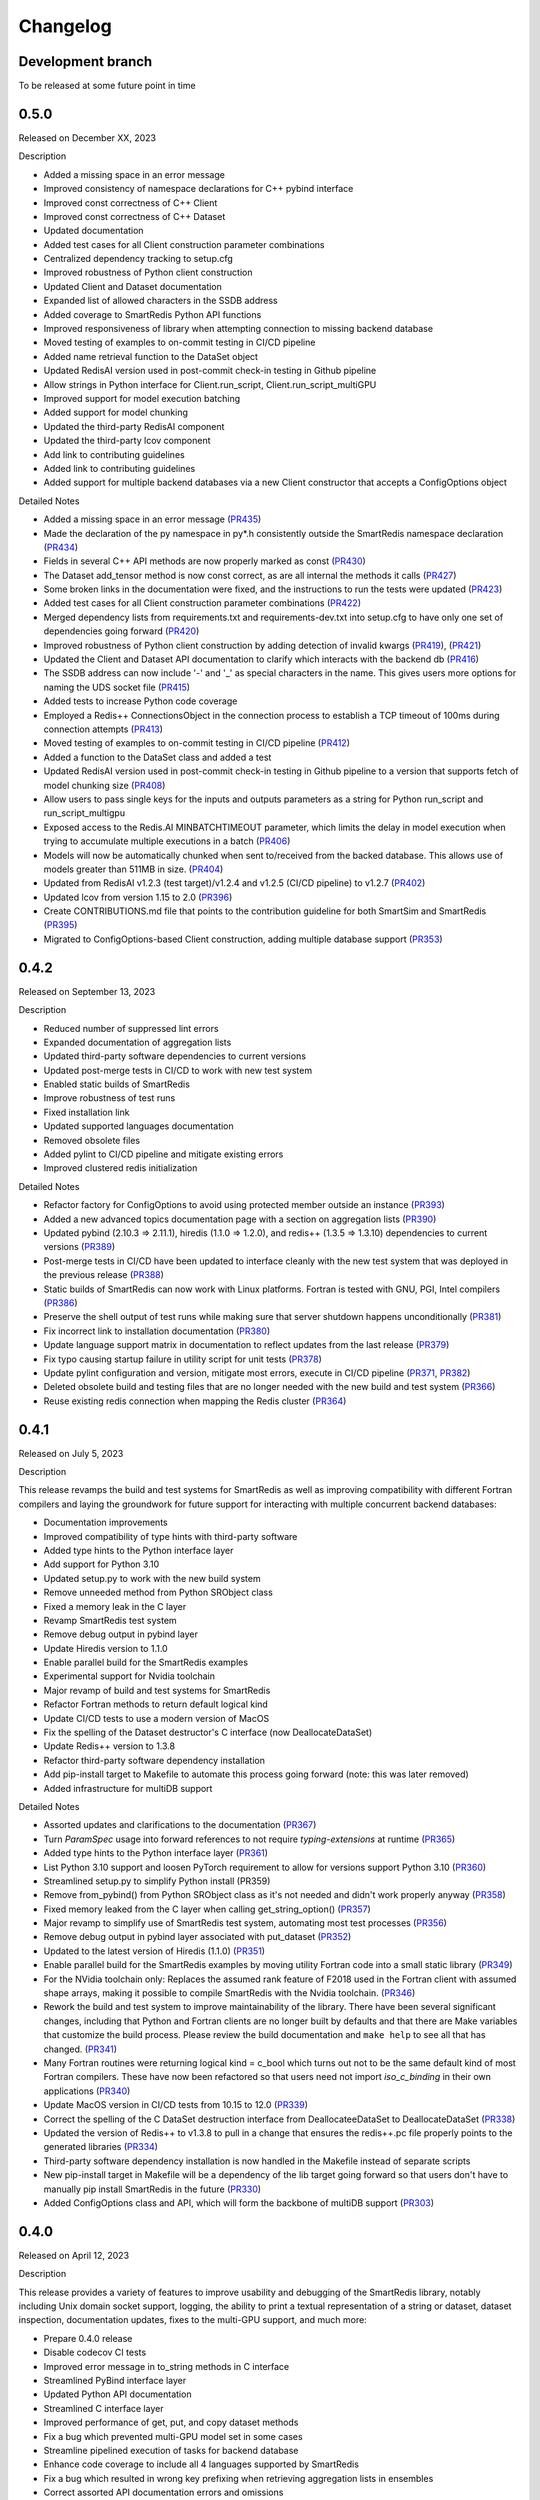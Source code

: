 Changelog
=========

Development branch
------------------

To be released at some future point in time

0.5.0
-----

Released on December XX, 2023

Description

- Added a missing space in an error message
- Improved consistency of namespace declarations for C++ pybind interface
- Improved const correctness of C++ Client
- Improved const correctness of C++ Dataset
- Updated documentation
- Added test cases for all Client construction parameter combinations
- Centralized dependency tracking to setup.cfg
- Improved robustness of Python client construction
- Updated Client and Dataset documentation
- Expanded list of allowed characters in the SSDB address
- Added coverage to SmartRedis Python API functions
- Improved responsiveness of library when attempting connection to missing backend database
- Moved testing of examples to on-commit testing in CI/CD pipeline
- Added name retrieval function to the DataSet object
- Updated RedisAI version used in post-commit check-in testing in Github pipeline
- Allow strings in Python interface for Client.run_script, Client.run_script_multiGPU
- Improved support for model execution batching
- Added support for model chunking
- Updated the third-party RedisAI component
- Updated the third-party lcov component
- Add link to contributing guidelines
- Added link to contributing guidelines
- Added support for multiple backend databases via a new Client constructor that accepts a ConfigOptions object

Detailed Notes

- Added a missing space in an error message (PR435_)
- Made the declaration of the py namespace in py*.h consistently outside the SmartRedis namespace declaration (PR434_)
- Fields in several C++ API methods are now properly marked as const (PR430_)
- The Dataset add_tensor method is now const correct, as are all internal the methods it calls (PR427_)
- Some broken links in the documentation were fixed, and the instructions to run the tests were updated (PR423_)
- Added test cases for all Client construction parameter combinations (PR422_)
- Merged dependency lists from requirements.txt and requirements-dev.txt into setup.cfg to have only one set of dependencies going forward (PR420_)
- Improved robustness of Python client construction by adding detection of invalid kwargs (PR419_), (PR421_)
- Updated the Client and Dataset API documentation to clarify which interacts with the backend db (PR416_)
- The SSDB address can now include '-' and '_' as special characters in the name. This gives users more options for naming the UDS socket file (PR415_)
- Added tests to increase Python code coverage
- Employed a Redis++ ConnectionsObject in the connection process to establish a TCP timeout of 100ms during connection attempts (PR413_)
- Moved testing of examples to on-commit testing in CI/CD pipeline (PR412_)
- Added a function to the DataSet class and added a test
- Updated RedisAI version used in post-commit check-in testing in Github pipeline to a version that supports fetch of model chunking size (PR408_)
- Allow users to pass single keys for the inputs and outputs parameters as a string for Python run_script and run_script_multigpu
- Exposed access to the Redis.AI MINBATCHTIMEOUT parameter, which limits the delay in model execution when trying to accumulate multiple executions in a batch (PR406_)
- Models will now be automatically chunked when sent to/received from the backed database. This allows use of models greater than 511MB in size. (PR404_)
- Updated from RedisAI v1.2.3 (test target)/v1.2.4 and v1.2.5 (CI/CD pipeline) to v1.2.7 (PR402_)
- Updated lcov from version 1.15 to 2.0 (PR396_)
- Create CONTRIBUTIONS.md file that points to the contribution guideline for both SmartSim and SmartRedis (PR395_)
- Migrated to ConfigOptions-based Client construction, adding multiple database support (PR353_)

.. _PR435: https://github.com/CrayLabs/SmartRedis/pull/435
.. _PR434: https://github.com/CrayLabs/SmartRedis/pull/434
.. _PR430: https://github.com/CrayLabs/SmartRedis/pull/430
.. _PR427: https://github.com/CrayLabs/SmartRedis/pull/427
.. _PR423: https://github.com/CrayLabs/SmartRedis/pull/423
.. _PR422: https://github.com/CrayLabs/SmartRedis/pull/422
.. _PR421: https://github.com/CrayLabs/SmartRedis/pull/421
.. _PR420: https://github.com/CrayLabs/SmartRedis/pull/420
.. _PR419: https://github.com/CrayLabs/SmartRedis/pull/419
.. _PR416: https://github.com/CrayLabs/SmartRedis/pull/416
.. _PR415: https://github.com/CrayLabs/SmartRedis/pull/415
.. _PR414: https://github.com/CrayLabs/SmartRedis/pull/414
.. _PR413: https://github.com/CrayLabs/SmartRedis/pull/413
.. _PR412: https://github.com/CrayLabs/SmartRedis/pull/412
.. _PR411: https://github.com/CrayLabs/SmartRedis/pull/411
.. _PR408: https://github.com/CrayLabs/SmartRedis/pull/408
.. _PR407: https://github.com/CrayLabs/SmartRedis/pull/407
.. _PR406: https://github.com/CrayLabs/SmartRedis/pull/406
.. _PR404: https://github.com/CrayLabs/SmartRedis/pull/404
.. _PR402: https://github.com/CrayLabs/SmartRedis/pull/402
.. _PR396: https://github.com/CrayLabs/SmartRedis/pull/396
.. _PR395: https://github.com/CrayLabs/SmartRedis/pull/395
.. _PR353: https://github.com/CrayLabs/SmartRedis/pull/353

0.4.2
-----

Released on September 13, 2023

Description

- Reduced number of suppressed lint errors
- Expanded documentation of aggregation lists
- Updated third-party software dependencies to current versions
- Updated post-merge tests in CI/CD to work with new test system
- Enabled static builds of SmartRedis
- Improve robustness of test runs
- Fixed installation link
- Updated supported languages documentation
- Removed obsolete files
- Added pylint to CI/CD pipeline and mitigate existing errors
- Improved clustered redis initialization

Detailed Notes

- Refactor factory for ConfigOptions to avoid using protected member outside an instance (PR393_)
- Added a new advanced topics documentation page with a section on aggregation lists (PR390_)
- Updated pybind (2.10.3 => 2.11.1), hiredis (1.1.0 => 1.2.0), and redis++ (1.3.5 => 1.3.10) dependencies to current versions (PR389_)
- Post-merge tests in CI/CD have been updated to interface cleanly with the new test system that was deployed in the previous release (PR388_)
- Static builds of SmartRedis can now work with Linux platforms. Fortran is tested with GNU, PGI, Intel compilers (PR386_)
- Preserve the shell output of test runs while making sure that server shutdown happens unconditionally (PR381_)
- Fix incorrect link to installation documentation (PR380_)
- Update language support matrix in documentation to reflect updates from the last release (PR379_)
- Fix typo causing startup failure in utility script for unit tests (PR378_)
- Update pylint configuration and version, mitigate most errors, execute in CI/CD pipeline (PR371_, PR382_)
- Deleted obsolete build and testing files that are no longer needed with the new build and test system (PR366_)
- Reuse existing redis connection when mapping the Redis cluster (PR364_)

.. _PR393: https://github.com/CrayLabs/SmartRedis/pull/393
.. _PR390: https://github.com/CrayLabs/SmartRedis/pull/390
.. _PR389: https://github.com/CrayLabs/SmartRedis/pull/389
.. _PR388: https://github.com/CrayLabs/SmartRedis/pull/388
.. _PR386: https://github.com/CrayLabs/SmartRedis/pull/386
.. _PR382: https://github.com/CrayLabs/SmartRedis/pull/382
.. _PR381: https://github.com/CrayLabs/SmartRedis/pull/381
.. _PR380: https://github.com/CrayLabs/SmartRedis/pull/380
.. _PR379: https://github.com/CrayLabs/SmartRedis/pull/379
.. _PR378: https://github.com/CrayLabs/SmartRedis/pull/378
.. _PR371: https://github.com/CrayLabs/SmartRedis/pull/371
.. _PR366: https://github.com/CrayLabs/SmartRedis/pull/366
.. _PR364: https://github.com/CrayLabs/SmartRedis/pull/364


0.4.1
-----

Released on July 5, 2023

Description

This release revamps the build and test systems for SmartRedis as well as improving
compatibility with different Fortran compilers and laying the groundwork for future
support for interacting with multiple concurrent backend databases:

- Documentation improvements
- Improved compatibility of type hints with third-party software
- Added type hints to the Python interface layer
- Add support for Python 3.10
- Updated setup.py to work with the new build system
- Remove unneeded method from Python SRObject class
- Fixed a memory leak in the C layer
- Revamp SmartRedis test system
- Remove debug output in pybind layer
- Update Hiredis version to 1.1.0
- Enable parallel build for the SmartRedis examples
- Experimental support for Nvidia toolchain
- Major revamp of build and test systems for SmartRedis
- Refactor Fortran methods to return default logical kind
- Update CI/CD tests to use a modern version of MacOS
- Fix the spelling of the Dataset destructor's C interface (now DeallocateDataSet)
- Update Redis++ version to 1.3.8
- Refactor third-party software dependency installation
- Add pip-install target to Makefile to automate this process going forward (note: this was later removed)
- Added infrastructure for multiDB support

Detailed Notes

- Assorted updates and clarifications to the documentation (PR367_)
- Turn `ParamSpec` usage into forward references to not require `typing-extensions` at runtime (PR365_)
- Added type hints to the Python interface layer (PR361_)
- List Python 3.10 support and loosen PyTorch requirement to allow for versions support Python 3.10 (PR360_)
- Streamlined setup.py to simplify Python install (PR359)
- Remove from_pybind() from Python SRObject class as it's not needed and didn't work properly anyway (PR358_)
- Fixed memory leaked from the C layer when calling get_string_option() (PR357_)
- Major revamp to simplify use of SmartRedis test system, automating most test processes (PR356_)
- Remove debug output in pybind layer associated with put_dataset (PR352_)
- Updated to the latest version of Hiredis (1.1.0) (PR351_)
- Enable parallel build for the SmartRedis examples by moving utility Fortran code into a small static library (PR349_)
- For the NVidia toolchain only: Replaces the assumed rank feature of F2018 used in the Fortran client with assumed shape arrays, making it possible to compile SmartRedis with the Nvidia toolchain. (PR346_)
- Rework the build and test system to improve maintainability of the library. There have been several significant changes, including that Python and Fortran clients are no longer built by defaults and that there are Make variables that customize the build process. Please review the build documentation and ``make help`` to see all that has changed. (PR341_)
- Many Fortran routines were returning logical kind = c_bool which turns out not to be the same default kind of most Fortran compilers. These have now been refactored so that users need not import `iso_c_binding` in their own applications (PR340_)
- Update MacOS version in CI/CD tests from 10.15 to 12.0 (PR339_)
- Correct the spelling of the C DataSet destruction interface from DeallocateeDataSet to DeallocateDataSet (PR338_)
- Updated the version of Redis++ to v1.3.8 to pull in a change that ensures the redis++.pc file properly points to the generated libraries (PR334_)
- Third-party software dependency installation is now handled in the Makefile instead of separate scripts
- New pip-install target in Makefile will be a dependency of the lib target going forward so that users don't have to manually pip install SmartRedis in the future (PR330_)
- Added ConfigOptions class and API, which will form the backbone of multiDB support (PR303_)

.. _PR367: https://github.com/CrayLabs/SmartRedis/pull/367
.. _PR365: https://github.com/CrayLabs/SmartRedis/pull/365
.. _PR361: https://github.com/CrayLabs/SmartRedis/pull/361
.. _PR360: https://github.com/CrayLabs/SmartRedis/pull/360
.. _PR359: https://github.com/CrayLabs/SmartRedis/pull/359
.. _PR358: https://github.com/CrayLabs/SmartRedis/pull/358
.. _PR357: https://github.com/CrayLabs/SmartRedis/pull/357
.. _PR356: https://github.com/CrayLabs/SmartRedis/pull/356
.. _PR352: https://github.com/CrayLabs/SmartRedis/pull/352
.. _PR351: https://github.com/CrayLabs/SmartRedis/pull/351
.. _PR349: https://github.com/CrayLabs/SmartRedis/pull/349
.. _PR346: https://github.com/CrayLabs/SmartRedis/pull/346
.. _PR341: https://github.com/CrayLabs/SmartRedis/pull/341
.. _PR340: https://github.com/CrayLabs/SmartRedis/pull/340
.. _PR339: https://github.com/CrayLabs/SmartRedis/pull/339
.. _PR338: https://github.com/CrayLabs/SmartRedis/pull/338
.. _PR334: https://github.com/CrayLabs/SmartRedis/pull/334
.. _PR331: https://github.com/CrayLabs/SmartRedis/pull/331
.. _PR330: https://github.com/CrayLabs/SmartRedis/pull/330
.. _PR303: https://github.com/CrayLabs/SmartRedis/pull/303

0.4.0
-----

Released on April 12, 2023

Description

This release provides a variety of features to improve usability and debugging
of the SmartRedis library, notably including Unix domain socket support, logging,
the ability to print a textual representation of a string or dataset, dataset
inspection, documentation updates, fixes to the multi-GPU support, and much more:

- Prepare 0.4.0 release
- Disable codecov CI tests
- Improved error message in to_string methods in C interface
- Streamlined PyBind interface layer
- Updated Python API documentation
- Streamlined C interface layer
- Improved performance of get, put, and copy dataset methods
- Fix a bug which prevented multi-GPU model set in some cases
- Streamline pipelined execution of tasks for backend database
- Enhance code coverage to include all 4 languages supported by SmartRedis
- Fix a bug which resulted in wrong key prefixing when retrieving aggregation lists in ensembles
- Correct assorted API documentation errors and omissions
- Improve documentation of exception handling in Redis server classes
- Improve error handling for setting of scripts and models
- Add support to inspect the dimensions of a tensor via get_tensor_dims()
- Split dataset prefixing control from use_tensor_ensemble_prefix() to use_dataset_ensemble_prefix()
- Update to the latest version of redis-plus-plus
- Update to the latest version of PyBind
- Change documentation theme to sphinx_book_theme and fix doc strings
- Add print capability for Client and DataSet
- Add support for inspection of tensors and metadata inside datasets
- Add support for user-directed logging for Python clients, using Client, Dataset, or LogContext logging methods
- Add support for user-directed logging for C and Fortran clients without a Client or Dataset context
- Additional error reporting for connections to and commands run against Redis databases
- Improved error reporting capabilities for Fortran clients
- Python error messages from SmartRedis contain more information
- Added logging functionality to the SmartRedis library
- A bug related to thread pool initialization was fixed.
- This version adds new functionality in the form of support for Unix Domain Sockets.
- Fortran client can now be optionally built with the rest of the library
- Initial support for dataset conversions, specifically Xarray.

Detailed Notes

- Update docs and version numbers in preparation for version 0.4.0. Clean up duplicate marking of numpy dependency (PR321_)
- Remove codecov thresholds to avoid commits being marked as 'failed' due to coverage variance (PR317_)
- Corrected the error message in to_string methods in C interface to not overwrite the returned error message and to name the function (PR320_)
- Streamlined PyBind interface layer to reduce repetitive boilerplate code (PR315_)
- Updated Python API summary table to include new methods (PR313_)
- Streamlined C interface layer to reduce repetitive boilerplate code (PR312_)
- Leveraged Redis pipelining to improve performance of get, put, and copy dataset methods (PR311_)
- Redis::set_model_multigpu() will now upload the correct model to all GPUs (PR310_)
- RedisCluster::_run_pipeline() will no longer unconditionally apply a retry wait before returning (PR309_)
- Expand code coverage to all four languages and make the CI/CD more efficent (PR308_)
- An internal flag was set incorrectly, it resulted in wrong key prefixing when accessing (retrieving or querying) lists created in ensembles (PR306_)
- Corrected a variety of Doxygen errors and omissions in the API documentation (PR305_)
- Added throw documentation for exception handling in redis.h, redisserver.h, rediscluster.h (PR301_)
- Added error handling for a rare edge condition when setting scripts and models (PR300_)
- Added support to inspect the dimensions of a tensor via new get_tensor_dims() method (PR299_)
- The use_tensor_ensemble_prefix() API method no longer controls whether datasets are prefixed. A new API method, use_dataset_ensemble_prefix() now manages this. (PR298_)
- Updated from redis-plus-plus v1.3.2 to v1.3.5 (PR296_)
- Updated from PyBind v2.6.2 to v2.10.3 (PR295_)
- Change documentation theme to sphinx_book_theme to match SmartSim documentation theme and fix Python API doc string errors (PR294_)
- Added print capability for Client and DataSet to give details diagnostic information for debugging (PR293_)
- Added support for retrieval of names and types of tensors and metadata inside datasets (PR291_)
- Added support for user-directed logging for Python clients via {Client, Dataset, LogContext}.{log_data, log_warning, log_error} methods (PR289_)
- Added support for user-directed logging without a Client or Dataset context to C and Fortran clients via _string() methods (PR288_)
- Added logging to capture transient errors that arise in the _run() and _connect() methods of the Redis and RedisCluster classes (PR287_)
- Tweak direct testing of Redis and RedisCluster classes (PR286_)
- Resolve a disparity in the construction of Python client and database classes (PR285_)
- Fortran clients can now access error text and source location (PR284_)
- Add exception location information from CPP code to Python exceptions (PR283_)
- Added client activity and manual logging for developer use (PR281_)
- Fix thread pool error (PR280_)
- Update library linking instructions and update Fortran tester build process (PR277_)
- Added `add_metadata_for_xarray` and `transform_to_xarray` methods in `DatasetConverter` class for initial support with Xarray (PR262_)
- Change Dockerfile to use Ubuntu 20.04 LTS image (PR276_)
- Implemented support for Unix Domain Sockets, including refactorization of server address code, test cases, and check-in tests. (PR252_)
- A new make target `make lib-with-fortran` now compiles the Fortran client and dataset into its own library which applications can link against (PR245_)

.. _PR321: https://github.com/CrayLabs/SmartRedis/pull/321
.. _PR317: https://github.com/CrayLabs/SmartRedis/pull/317
.. _PR320: https://github.com/CrayLabs/SmartRedis/pull/320
.. _PR315: https://github.com/CrayLabs/SmartRedis/pull/315
.. _PR313: https://github.com/CrayLabs/SmartRedis/pull/313
.. _PR312: https://github.com/CrayLabs/SmartRedis/pull/312
.. _PR311: https://github.com/CrayLabs/SmartRedis/pull/311
.. _PR310: https://github.com/CrayLabs/SmartRedis/pull/310
.. _PR309: https://github.com/CrayLabs/SmartRedis/pull/309
.. _PR308: https://github.com/CrayLabs/SmartRedis/pull/308
.. _PR306: https://github.com/CrayLabs/SmartRedis/pull/306
.. _PR305: https://github.com/CrayLabs/SmartRedis/pull/305
.. _PR301: https://github.com/CrayLabs/SmartRedis/pull/301
.. _PR300: https://github.com/CrayLabs/SmartRedis/pull/300
.. _PR299: https://github.com/CrayLabs/SmartRedis/pull/299
.. _PR298: https://github.com/CrayLabs/SmartRedis/pull/298
.. _PR296: https://github.com/CrayLabs/SmartRedis/pull/296
.. _PR295: https://github.com/CrayLabs/SmartRedis/pull/295
.. _PR294: https://github.com/CrayLabs/SmartRedis/pull/294
.. _PR293: https://github.com/CrayLabs/SmartRedis/pull/293
.. _PR291: https://github.com/CrayLabs/SmartRedis/pull/291
.. _PR289: https://github.com/CrayLabs/SmartRedis/pull/289
.. _PR288: https://github.com/CrayLabs/SmartRedis/pull/288
.. _PR287: https://github.com/CrayLabs/SmartRedis/pull/287
.. _PR286: https://github.com/CrayLabs/SmartRedis/pull/286
.. _PR285: https://github.com/CrayLabs/SmartRedis/pull/285
.. _PR284: https://github.com/CrayLabs/SmartRedis/pull/284
.. _PR283: https://github.com/CrayLabs/SmartRedis/pull/283
.. _PR281: https://github.com/CrayLabs/SmartRedis/pull/281
.. _PR280: https://github.com/CrayLabs/SmartRedis/pull/280
.. _PR277: https://github.com/CrayLabs/SmartRedis/pull/277
.. _PR262: https://github.com/CrayLabs/SmartRedis/pull/262
.. _PR276: https://github.com/CrayLabs/SmartRedis/pull/276
.. _PR252: https://github.com/CrayLabs/SmartRedis/pull/252
.. _PR245: https://github.com/CrayLabs/SmartRedis/pull/245

0.3.1
-----

Released on June 24, 2022

Description

Version 0.3.1 adds new functionality in the form of DataSet aggregation lists for pipelined retrieval of data, convenient support for multiple GPUs, and the ability to delete scripts and models from the backend database. It also introduces multithreaded execution for certain tasks that span multiple shards of a clustered database, and it incorporates a variety of internal improvements that will enhance the library going forward.

Detailed Notes

- Implemented DataSet aggregation lists in all client languages, for pipelined retrieval of data across clustered and non-clustered backend databases. (PR258_) (PR257_) (PR256_) (PR248_) New commands are:

  - append_to_list()
  - delete_list()
  - copy_list()
  - rename_list()
  - get_list_length()
  - poll_list_length()
  - poll_list_length_gte()
  - poll_list_length_lte()
  - get_datasets_from_list()
  - get_dataset_list_range()
  - use_list_ensemble_prefix()

- Implemented multithreaded execution for parallel dataset list retrieval on clustered databases. The number of threads devoted for this purpose is controlled by the new environment variable SR_THERAD_COUNT. The value defaults to 4, but may be any positive integer or special value zero, which will cause the SmartRedis runtime to allocate one thread for each available hardware context. (PR251_) (PR246_)

- Augmented support for GPUs by implementing multi-GPU convenience functions for all client languages. (PR254_) (PR250_) (PR244_) New commands are:

  - set_model_from_file_multigpu()
  - set_model_multigpu()
  - set_script_from_file_multigpu()
  - set_script_multigpu()
  - run_model_multigpu()
  - run_script_multigpu()
  - delete_model_multigpu()
  - delete_script_multigpu()

- Added API calls for all clients to delete models and scripts from the backend database. (PR240_) New commands are:

  - delete_script()
  - delete_model()

- Updated the use of backend RedisAI API calls to discontinue use of deprecated methods for model selection (AI.MODELSET) and execution (AI.MODELRUN) in favor of current methods AI.MODELSTORE and AI.MODELEXECUTE, respectively. (PR234_)

- SmartRedis will no longer call the C runtime method srand() to ensure that it does not interfere with random number generation in client code. It now uses a separate instance of the C++ random number generator. (PR233_)

- Updated the way that the Fortran enum_kind type defined in the fortran_c_interop module is defined in order to better comply with Fortran standard and not interfere with GCC 6.3.0. (PR231_)

- Corrected the spelling of the word "command" in a few error message strings. (PR221_)

- SmartRedis now requires a CMake version 3.13 or later in order to utilize the add_link_options CMake command. (PR217_)

- Updated and improved the documentation of the SmartRedis library. In particular, a new SmartRedis Integration Guide provides an introduction to using the SmartRedis library and integrating it with existing software. (PR261_) (PR260_) (PR259_) (SSPR214_)

- Added clustered Redis testing to automated GitHub check-in testing. (PR239_)

- Updated the SmartRedis internal API for building commands for the backend database. (PR223_) This change should not be visible to clients.

- The SmartRedis example code is now validated through the automated GitHub checkin process. This will help ensure that the examples do not fall out of date. (PR220_)

- Added missing copyright statements to CMakeLists.txt and the SmartRedis examples. (PR219_)

- Updated the C++ test coverage to ensure that all test files are properly executed when running "make test". (PR218_)

- Fixed an internal naming conflict between a local variable and a class member variable in the DataSet class. (PR215_)  This should not be visible to clients.

- Updated the internal documentation of methods in SmartRedis C++ classes with the override keyword to improve compliance with the latest C++ standards. (PR214_) This change should not be visible to clients.

- Renamed variables internally to more cleanly differentiate between names that are given to clients for tensors, models, scripts, datasets, etc., and the keys that are used when storing them in the backend database. (PR213_) This change should not be visible to clients.

.. _SSPR214: https://github.com/CrayLabs/SmartSim/pull/214
.. _PR261: https://github.com/CrayLabs/SmartRedis/pull/261
.. _PR260: https://github.com/CrayLabs/SmartRedis/pull/260
.. _PR259: https://github.com/CrayLabs/SmartRedis/pull/259
.. _PR258: https://github.com/CrayLabs/SmartRedis/pull/258
.. _PR257: https://github.com/CrayLabs/SmartRedis/pull/257
.. _PR256: https://github.com/CrayLabs/SmartRedis/pull/256
.. _PR254: https://github.com/CrayLabs/SmartRedis/pull/254
.. _PR251: https://github.com/CrayLabs/SmartRedis/pull/251
.. _PR250: https://github.com/CrayLabs/SmartRedis/pull/250
.. _PR248: https://github.com/CrayLabs/SmartRedis/pull/248
.. _PR246: https://github.com/CrayLabs/SmartRedis/pull/246
.. _PR244: https://github.com/CrayLabs/SmartRedis/pull/244
.. _PR240: https://github.com/CrayLabs/SmartRedis/pull/240
.. _PR239: https://github.com/CrayLabs/SmartRedis/pull/239
.. _PR234: https://github.com/CrayLabs/SmartRedis/pull/234
.. _PR233: https://github.com/CrayLabs/SmartRedis/pull/233
.. _PR231: https://github.com/CrayLabs/SmartRedis/pull/231
.. _PR223: https://github.com/CrayLabs/SmartRedis/pull/223
.. _PR221: https://github.com/CrayLabs/SmartRedis/pull/221
.. _PR220: https://github.com/CrayLabs/SmartRedis/pull/220
.. _PR219: https://github.com/CrayLabs/SmartRedis/pull/219
.. _PR218: https://github.com/CrayLabs/SmartRedis/pull/218
.. _PR217: https://github.com/CrayLabs/SmartRedis/pull/217
.. _PR215: https://github.com/CrayLabs/SmartRedis/pull/215
.. _PR214: https://github.com/CrayLabs/SmartRedis/pull/214
.. _PR213: https://github.com/CrayLabs/SmartRedis/pull/213

0.3.0
-----

Released on Febuary 11, 2022

Description

- Improve error handling across all SmartRedis clients (PR159_) (PR191_) (PR199_) (PR205_) (PR206_)

  - Includes changes to C and Fortran function prototypes that are not backwards compatible
  - Includes changes to error class names and enum type names that are not backwards compatible

- Add ``poll_dataset`` functionality to all SmartRedis clients (PR184_)

  - Due to other breaking changes made in this release, applications using methods other than ``poll_dataset`` to check for the existence of a dataset should now use ``poll_dataset``

- Add environment variables to control client connection and command timeout behavior (PR194_)
- Add AI.INFO command to retrieve statistics on scripts and models via Python and C++ clients (PR197_)
- Create a Dockerfile for SmartRedis (PR180_)
- Update ``redis-plus-plus`` version to 1.3.2 (PR162_)
- Internal client performance and API improvements (PR138_) (PR141_) (PR163_) (PR203_)
- Expose Redis ``FLUSHDB``, ``CONFIG GET``, ``CONFIG SET``, and ``SAVE`` commands to the Python client (PR139_) (PR160_)
- Extend inverse CRC16 prefixing to all hash slots (PR161_)
- Improve backend dataset representation to enable performance optimization (PR195_)
- Simplify SmartRedis build proccess (PR189_)
- Fix zero-length array transfer in Fortran ``convert_char_array_to_c`` (PR170_)
- Add continuous integration for all SmartRedis tests (PR165_) (PR173_) (PR177_)
- Update SmartRedis docstrings (PR200_) (PR207_)
- Update SmartRedis documentation and examples (PR202_) (PR208_) (PR210_)

.. _PR138: https://github.com/CrayLabs/SmartRedis/pull/138
.. _PR139: https://github.com/CrayLabs/SmartRedis/pull/139
.. _PR141: https://github.com/CrayLabs/SmartRedis/pull/141
.. _PR159: https://github.com/CrayLabs/SmartRedis/pull/159
.. _PR160: https://github.com/CrayLabs/SmartRedis/pull/160
.. _PR161: https://github.com/CrayLabs/SmartRedis/pull/161
.. _PR162: https://github.com/CrayLabs/SmartRedis/pull/162
.. _PR163: https://github.com/CrayLabs/SmartRedis/pull/163
.. _PR165: https://github.com/CrayLabs/SmartRedis/pull/165
.. _PR170: https://github.com/CrayLabs/SmartRedis/pull/170
.. _PR173: https://github.com/CrayLabs/SmartRedis/pull/173
.. _PR177: https://github.com/CrayLabs/SmartRedis/pull/177
.. _PR180: https://github.com/CrayLabs/SmartRedis/pull/180
.. _PR183: https://github.com/CrayLabs/SmartRedis/pull/183
.. _PR184: https://github.com/CrayLabs/SmartRedis/pull/184
.. _PR189: https://github.com/CrayLabs/SmartRedis/pull/189
.. _PR191: https://github.com/CrayLabs/SmartRedis/pull/191
.. _PR194: https://github.com/CrayLabs/SmartRedis/pull/194
.. _PR195: https://github.com/CrayLabs/SmartRedis/pull/195
.. _PR197: https://github.com/CrayLabs/SmartRedis/pull/197
.. _PR198: https://github.com/CrayLabs/SmartRedis/pull/198
.. _PR199: https://github.com/CrayLabs/SmartRedis/pull/199
.. _PR200: https://github.com/CrayLabs/SmartRedis/pull/200
.. _PR202: https://github.com/CrayLabs/SmartRedis/pull/202
.. _PR203: https://github.com/CrayLabs/SmartRedis/pull/203
.. _PR205: https://github.com/CrayLabs/SmartRedis/pull/205
.. _PR206: https://github.com/CrayLabs/SmartRedis/pull/206
.. _PR207: https://github.com/CrayLabs/SmartRedis/pull/207
.. _PR208: https://github.com/CrayLabs/SmartRedis/pull/208
.. _PR210: https://github.com/CrayLabs/SmartRedis/pull/210

0.2.0
-----

Released on August, 5, 2021

Description

- Improved tensor memory management in the Python client (PR70_)
- Improved metadata serialization and removed protobuf dependency (PR61_)
- Added unit testing infrastructure for the C++ client (PR96_)
- Improve command execution fault handling (PR65_) (PR97_) (PR105_)
- Bug fixes (PR52_) (PR72_) (PR76_) (PR84_)
- Added copy, rename, and delete tensor and DataSet commands in the Python client (PR66_)
- Upgrade to RedisAI 1.2.3 (PR101_)
- Fortran and C interface improvements (PR93_) (PR94_) (PR95_) (PR99_)
- Add Redis INFO command execution to the Python client (PR83_)
- Add Redis CLUSTER INFO command execution to the Python client (PR105_)

.. _PR52: https://github.com/CrayLabs/SmartRedis/pull/52
.. _PR61: https://github.com/CrayLabs/SmartRedis/pull/61
.. _PR65: https://github.com/CrayLabs/SmartRedis/pull/65
.. _PR66: https://github.com/CrayLabs/SmartRedis/pull/66
.. _PR70: https://github.com/CrayLabs/SmartRedis/pull/70
.. _PR72: https://github.com/CrayLabs/SmartRedis/pull/72
.. _PR76: https://github.com/CrayLabs/SmartRedis/pull/76
.. _PR83: https://github.com/CrayLabs/SmartRedis/pull/83
.. _PR84: https://github.com/CrayLabs/SmartRedis/pull/84
.. _PR93: https://github.com/CrayLabs/SmartRedis/pull/93
.. _PR94: https://github.com/CrayLabs/SmartRedis/pull/94
.. _PR95: https://github.com/CrayLabs/SmartRedis/pull/95
.. _PR96: https://github.com/CrayLabs/SmartRedis/pull/96
.. _PR97: https://github.com/CrayLabs/SmartRedis/pull/97
.. _PR99: https://github.com/CrayLabs/SmartRedis/pull/99
.. _PR101: https://github.com/CrayLabs/SmartRedis/pull/101
.. _PR105: https://github.com/CrayLabs/SmartRedis/pull/105

0.1.1
-----

Released on May 5, 2021

Description

- Compiled client library build and install update to remove environment variables (PR47_)
-  Pip install for Python client (PR45_)

.. _PR47: https://github.com/CrayLabs/SmartRedis/pull/47
.. _PR45: https://github.com/CrayLabs/SmartRedis/pull/45

0.1.0
-----

Released on April 1, 2021

Description

- Initial 0.1.0 release of SmartRedis